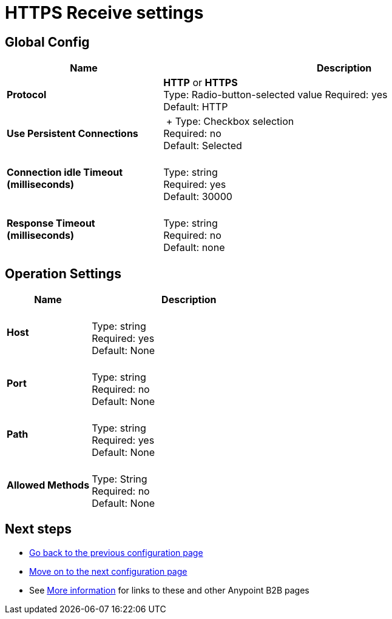 = HTTPS Receive settings

== Global Config

[width="100%", cols="3s,7a",options="header"]
|===
|Name |Description
|Protocol |*HTTP* or *HTTPS* +
Type: Radio-button-selected value
Required: yes +
Default: HTTP

|Use Persistent Connections |&nbsp;+
Type: Checkbox selection +
Required: no +
Default: Selected

|Connection idle Timeout (milliseconds) | &nbsp; +
Type: string +
Required: yes +
Default: 30000

|Response Timeout (milliseconds) | &nbsp; +
Type: string +
Required: no +
Default: none
|===

== Operation Settings

[width="100%", cols="3s,7a",options="header"]
|===
|Name |Description
|Host |&nbsp; +
Type: string +
Required: yes +
Default: None

|Port |&nbsp; +
Type: string +
Required: no +
Default: None

|Path |&nbsp; +
Type: string +
Required: yes +
Default: None

|Allowed Methods |&nbsp; +
Type: String +
Required: no +
Default: None
|===

== Next steps

* link:/anypoint-b2b/https-send[Go back to the previous configuration page]
* link:/anypoint-b2b/maps[Move on to the next configuration page]
* See link:/anypoint-b2b/more-information[More information] for links to these and other Anypoint B2B pages
